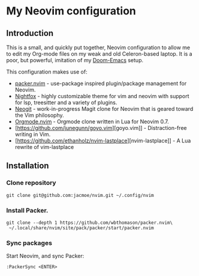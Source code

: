 * My Neovim configuration
** Introduction
This is a small, and quickly put together, Neovim configuration to allow me to edit my Org-mode files on my weak and old Celeron-based laptop. It is a poor, but powerful, imitation of my [[https://github.com/jacmoe/.doom.d][Doom-Emacs]] setup.

This configuration makes use of:

- [[https://github.com/wbthomason/packer.nvim][packer.nvim]] - use-package inspired plugin/package management for Neovim.
- [[https://github.com/EdenEast/nightfox.nvim][Nightfox]] - highly customizable theme for vim and neovim with support for lsp, treesitter and a variety of plugins.
- [[https://github.com/TimUntersberger/neogit][Neogit]] - work-in-progress Magit clone for Neovim that is geared toward the Vim philosophy.
- [[https://github.com/nvim-orgmode/orgmode][Orgmode.nvim]] - Orgmode clone written in Lua for Neovim 0.7.
- [https://github.com/junegunn/goyo.vim][goyo.vim]] - Distraction-free writing in Vim.
- [https://github.com/ethanholz/nvim-lastplace][nvim-lastplace]] - A Lua rewrite of vim-lastplace

** Installation
*** Clone repository
#+begin_src
git clone git@github.com:jacmoe/nvim.git ~/.config/nvim
#+end_src
*** Install Packer.
#+begin_src
git clone --depth 1 https://github.com/wbthomason/packer.nvim\
 ~/.local/share/nvim/site/pack/packer/start/packer.nvim
#+end_src
*** Sync packages
Start Neovim, and sync Packer:
#+begin_src
:PackerSync <ENTER>
#+end_src
